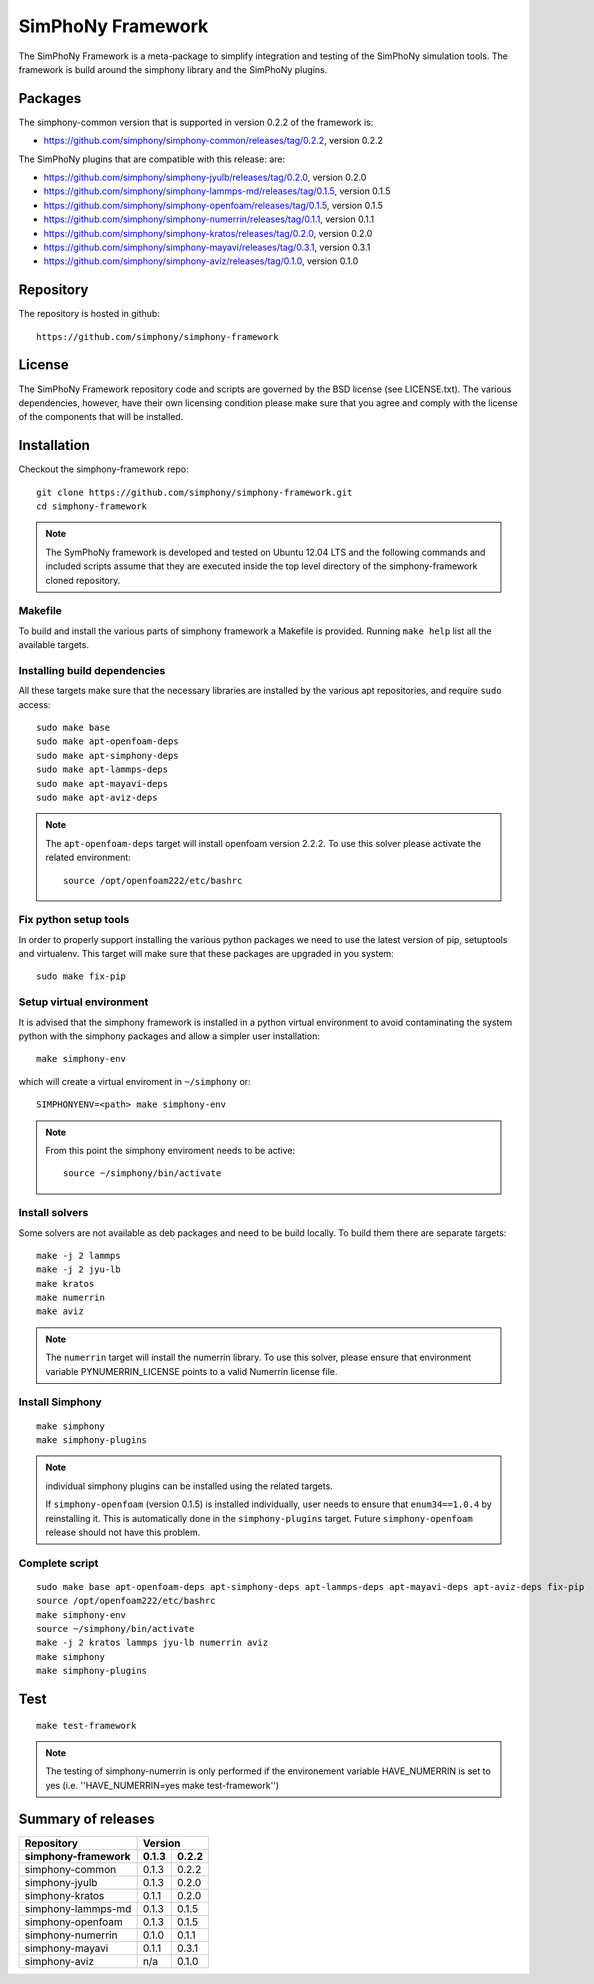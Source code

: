 SimPhoNy Framework
==================

The SimPhoNy Framework is a meta-package to simplify integration and testing
of the SimPhoNy simulation tools. The framework is build around the simphony
library and the SimPhoNy plugins.


.. image:: https://travis-ci.org/simphony/simphony-framework.svg?branch=master
    :target: https://travis-ci.org/simphony/simphony-framework

Packages
--------

The simphony-common version that is supported in version 0.2.2 of the framework is:

- https://github.com/simphony/simphony-common/releases/tag/0.2.2, version 0.2.2

The SimPhoNy plugins that are compatible with this release:
are:

- https://github.com/simphony/simphony-jyulb/releases/tag/0.2.0, version 0.2.0
- https://github.com/simphony/simphony-lammps-md/releases/tag/0.1.5, version 0.1.5
- https://github.com/simphony/simphony-openfoam/releases/tag/0.1.5, version 0.1.5
- https://github.com/simphony/simphony-numerrin/releases/tag/0.1.1, version 0.1.1
- https://github.com/simphony/simphony-kratos/releases/tag/0.2.0, version 0.2.0
- https://github.com/simphony/simphony-mayavi/releases/tag/0.3.1, version 0.3.1
- https://github.com/simphony/simphony-aviz/releases/tag/0.1.0, version 0.1.0


Repository
----------

The repository is hosted in github::

  https://github.com/simphony/simphony-framework

  
License
-------

The SimPhoNy Framework repository code and scripts are governed by the BSD license
(see LICENSE.txt). The various dependencies, however, have their own licensing
condition please make sure that you agree and comply with the license of the
components that will be installed.


Installation
------------


Checkout the simphony-framework repo::

  git clone https://github.com/simphony/simphony-framework.git
  cd simphony-framework

.. note::

  The SymPhoNy framework is developed and tested on Ubuntu 12.04 LTS
  and the following commands and included scripts assume that they
  are executed inside the top level directory of the simphony-framework
  cloned repository.


Makefile
~~~~~~~~

To build and install the various parts of simphony framework a Makefile is provided.
Running ``make help`` list all the available targets.


Installing build dependencies
~~~~~~~~~~~~~~~~~~~~~~~~~~~~~

All these targets make sure that the necessary libraries are installed by the
various apt repositories, and require ``sudo`` access::

  sudo make base
  sudo make apt-openfoam-deps
  sudo make apt-simphony-deps
  sudo make apt-lammps-deps
  sudo make apt-mayavi-deps
  sudo make apt-aviz-deps

.. note::

   The ``apt-openfoam-deps`` target will install openfoam version 2.2.2. To use this solver
   please activate the related environment::

     source /opt/openfoam222/etc/bashrc



Fix python setup tools
~~~~~~~~~~~~~~~~~~~~~~

In order to properly support installing the various python packages we need to use
the latest version of pip, setuptools and virtualenv. This target will make sure
that these packages are upgraded in you system::

  sudo make fix-pip


Setup virtual environment
~~~~~~~~~~~~~~~~~~~~~~~~~

It is advised that the simphony framework is installed in a python
virtual environment to avoid contaminating the system python
with the simphony packages and allow a simpler user installation::

  make simphony-env

which will create a virtual enviroment in ``~/simphony`` or::


  SIMPHONYENV=<path> make simphony-env


.. note::

   From this point the simphony enviroment needs to be active::

     source ~/simphony/bin/activate


Install solvers
~~~~~~~~~~~~~~~

Some solvers are not available as deb packages and need to be build locally.
To build them there are separate targets::

  make -j 2 lammps
  make -j 2 jyu-lb
  make kratos
  make numerrin
  make aviz

.. note::

   The ``numerrin`` target will install the numerrin library. To use this solver, please
   ensure that environment variable PYNUMERRIN_LICENSE points to a valid Numerrin
   license file.


Install Simphony
~~~~~~~~~~~~~~~~

::

  make simphony
  make simphony-plugins

.. note::

   individual simphony plugins can be installed using the related targets.

   If ``simphony-openfoam`` (version 0.1.5) is installed individually,
   user needs to ensure that ``enum34==1.0.4`` by reinstalling it.
   This is automatically done in the ``simphony-plugins`` target.
   Future ``simphony-openfoam`` release should not have this problem.


Complete script
~~~~~~~~~~~~~~~

::

  sudo make base apt-openfoam-deps apt-simphony-deps apt-lammps-deps apt-mayavi-deps apt-aviz-deps fix-pip
  source /opt/openfoam222/etc/bashrc
  make simphony-env
  source ~/simphony/bin/activate
  make -j 2 kratos lammps jyu-lb numerrin aviz
  make simphony
  make simphony-plugins


Test
----

::

   make test-framework

.. note::

   The testing of simphony-numerrin is only performed if the environement variable
   HAVE_NUMERRIN is set to yes (i.e. ''HAVE_NUMERRIN=yes make test-framework'')

Summary of releases
-------------------

=====================  =======  =======
 Repository                Version
---------------------  ----------------
 simphony-framework     0.1.3    0.2.2
=====================  =======  =======
 simphony-common        0.1.3    0.2.2
 simphony-jyulb         0.1.3    0.2.0
 simphony-kratos        0.1.1    0.2.0
 simphony-lammps-md     0.1.3    0.1.5
 simphony-openfoam      0.1.3    0.1.5
 simphony-numerrin      0.1.0    0.1.1
 simphony-mayavi        0.1.1    0.3.1
 simphony-aviz           n/a     0.1.0
=====================  =======  =======
